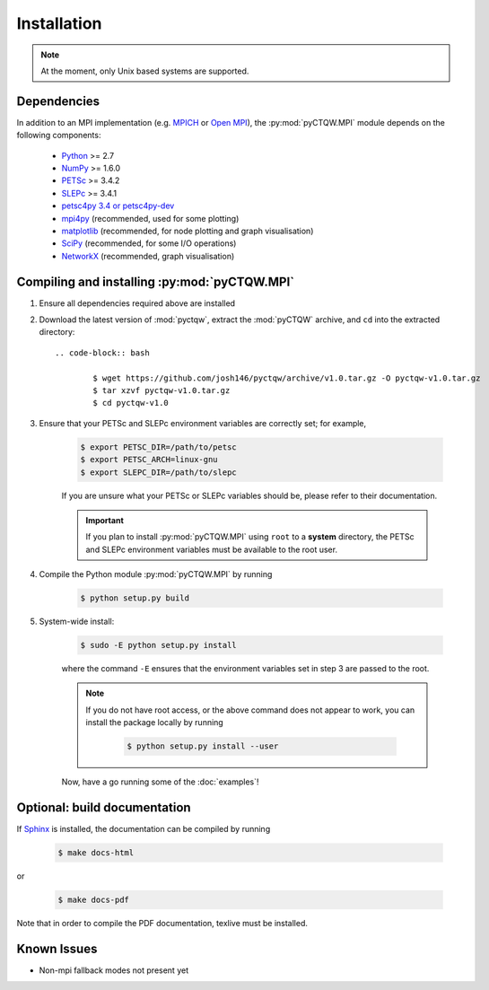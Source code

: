==================================
Installation
==================================

.. note::
	At the moment, only Unix based systems are supported.

Dependencies
============

In addition to an MPI implementation (e.g. `MPICH <http://www.mpich.org/>`_ or `Open MPI <http://www.open-mpi.org/>`_), the :py:mod:`pyCTQW.MPI` module depends on the following components:

	- `Python <http://www.python.org/>`_ >= 2.7
	- `NumPy <http://www.numpy.org/>`_ >= 1.6.0
	- `PETSc <http://www.mcs.anl.gov/petsc/>`_ >= 3.4.2	
	- `SLEPc <http://www.grycap.upv.es/slepc/>`_ >= 3.4.1	
	- `petsc4py 3.4 or petsc4py-dev <https://pypi.python.org/pypi/petsc4py/3.4>`_
	- `mpi4py <http://mpi4py.scipy.org/>`_		(recommended, used for some plotting)
	- `matplotlib <http://matplotlib.org/>`_	(recommended, for node plotting and graph visualisation)
	- `SciPy <http://www.scipy.org/>`_			(recommended, for some I/O operations)
	- `NetworkX <http://networkx.github.io/>`_		(recommended, graph visualisation)


Compiling and installing :py:mod:`pyCTQW.MPI`
=============================================

1) Ensure all dependencies required above are installed
   
2) Download the latest version of :mod:`pyctqw`, extract the :mod:`pyCTQW` archive, and ``cd`` into the extracted directory::
   	
   	.. code-block:: bash

   		$ wget https://github.com/josh146/pyctqw/archive/v1.0.tar.gz -O pyctqw-v1.0.tar.gz
		$ tar xzvf pyctqw-v1.0.tar.gz
		$ cd pyctqw-v1.0

3) Ensure that your PETSc and SLEPc environment variables are correctly set; for example,

	.. code-block:: bash

		$ export PETSC_DIR=/path/to/petsc
		$ export PETSC_ARCH=linux-gnu
		$ export SLEPC_DIR=/path/to/slepc

	If you are unsure what your PETSc or SLEPc variables should be, please refer to their documentation.

	.. important::
		If you plan to install :py:mod:`pyCTQW.MPI` using ``root`` to a **system** directory, the PETSc and SLEPc environment variables must be available to the root user.

4) Compile the Python module :py:mod:`pyCTQW.MPI` by running

	.. code-block:: bash
		
		$ python setup.py build

5) System-wide install:

	.. code-block:: bash
		
		$ sudo -E python setup.py install

	where the command ``-E`` ensures that the environment variables set in step 3 are passed to the root.

	.. note::
		If you do not have root access, or the above command does not appear to work, you can install the package locally by running

			.. code-block:: bash
				
				$ python setup.py install --user

	Now, have a go running some of the :doc:`examples`!


**Optional:** build documentation 
=======================================

If `Sphinx <http://sphinx-doc.org/>`_ is installed, the documentation can be compiled by running

	.. code-block:: bash
		
		$ make docs-html

or

	.. code-block:: bash
		
		$ make docs-pdf

Note that in order to compile the PDF documentation, texlive must be
installed.

Known Issues
==============

* Non-mpi fallback modes not present yet